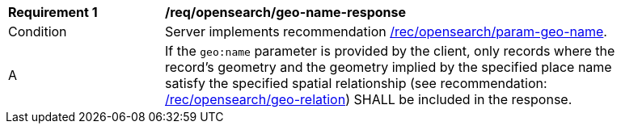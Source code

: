 [[req_opensearch_geo-name-response]]
[width="90%",cols="2,6a"]
|===
^|*Requirement {counter:req-id}* |*/req/opensearch/geo-name-response*
^|Condition |Server implements recommendation <<rec_opensearch_param-geo-name,/rec/opensearch/param-geo-name>>.
^|A |If the `geo:name` parameter is provided by the client, only records where the record's geometry and the geometry implied by the specified place name satisfy the specified spatial relationship (see recommendation: <<rec_opensearch_param_geo-relation,/rec/opensearch/geo-relation>>) SHALL be included in the response.
|===
